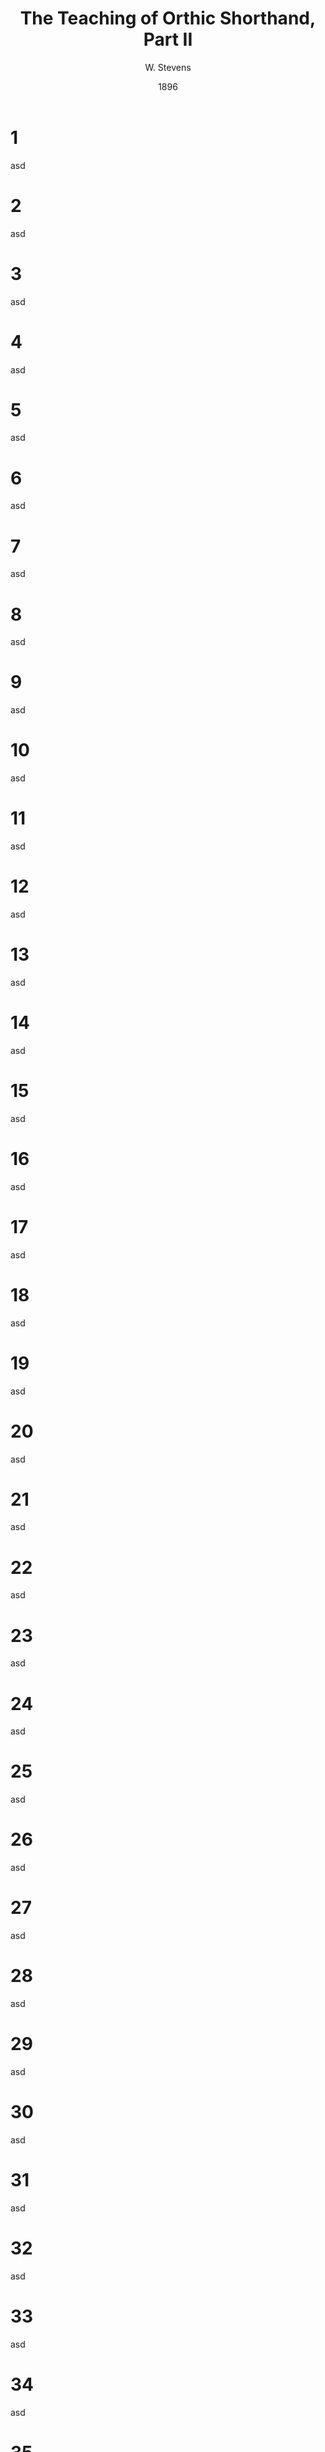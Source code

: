 :HEADER:
#+TITLE: The Teaching of Orthic Shorthand, Part II
#+AUTHOR: W. Stevens
#+OPTIONS: toc:nil
#+OPTIONS: num:nil
#+DESCRIPTION: A series of lessons for the use of teachers and students of orthographic shorthand
#+LANGUAGE: en
#+DATE: 1896
#+LATEX: \setlength\parindent{0pt}
:END:
#+begin_export LaTeX
\pagebreak
#+end_export
* 1
asd
* 2
asd
* 3
asd
* 4
asd
* 5
asd
* 6
asd
* 7
asd
* 8
asd
* 9
asd
* 10
asd
* 11
asd
* 12
asd
* 13
asd
* 14
asd
* 15
asd
* 16
asd
* 17
asd
* 18
asd
* 19
asd
* 20
asd
* 21
asd
* 22
asd
* 23
asd
* 24
asd
* 25
asd
* 26
asd
* 27
asd
* 28
asd
* 29
asd
* 30
asd
* 31
asd
* 32
asd
* 33
asd
* 34
asd
* 35
asd
* 36
asd
* 37
asd
* 38
asd
* 39
asd
* 40
asd
